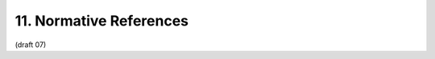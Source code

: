 11. Normative References
=======================================

.. glossary::

    JWE
           Jones, M., Rescorla, E., and J. Hildebrand, “JSON Web Encryption (JWE),” December 2011.

    JWS
           Jones, M., Balfanz, D., Bradley, J., Goland, Y., Panzer, J., Sakimura, N., and P. Tarjan, “JSON Web Signature,” December 2011.

    JWT
           Jones, M., Balfanz, D., Bradley, J., Goland, Y., Panzer, J., Sakimura, N., and P. Tarjan, “JSON Web Token,” December 2011.

    OAuth.Bearer
          Jones, M., Hardt, D., and D. Recordon, “OAuth 2.0 Protocol: Bearer Tokens,” December 2011.

    OAuth.Responses
           de Medeiros, B., Scurtescu, M., and P. Tarjan, “OAuth 2.0 Multiple Response Type Encoding Practices,” December 2011.

    OAuth2.0
          Hammer-Lahav, E., Ed., Recordon, D., and D. Hardt, “OAuth 2.0 Authorization Protocol,” September 2011.

    OpenID.Discovery
          Sakimura, N., Bradley, J., Jones, M., and E. Jay, “OpenID Connect Discovery 1.0,” December 2011.

    OpenID.Messages
           Sakimura, N., Recordon, D., Bradley, J., de Medeiros, B., Jones, M., and E. Jay, “OpenID Connect Messages 1.0,” December 2011.

    OpenID.Registration
           Sakimura, N., Bradley, J., and M. Jones, “OpenID Connect Dynamic Client Registration 1.0,” December 2011.

    RFC2119
           Bradner, S., “Key words for use in RFCs to Indicate Requirement Levels,” BCP 14, RFC 2119, March 1997 (TXT, HTML, XML).

    RFC2616
           Fielding, R., Gettys, J., Mogul, J., Frystyk, H., Masinter, L., Leach, P., and T. Berners-Lee, “Hypertext Transfer Protocol -- HTTP/1.1,” RFC 2616, June 1999 (TXT, PS, PDF, HTML, XML).

    RFC4627
           Crockford, D., “The application/json Media Type for JavaScript Object Notation (JSON),” RFC 4627, July 2006 (TXT).

    RFC5246
           Dierks, T. and E. Rescorla, “The Transport Layer Security (TLS) Protocol Version 1.2,” RFC 5246, August 2008 (TXT).

    RFC6125
           Saint-Andre, P. and J. Hodges, “Representation and Verification of Domain-Based Application Service Identity within Internet Public Key Infrastructure Using X.509 (PKIX) Certificates in the Context of Transport Layer Security (TLS),” RFC 6125, March 2011 (TXT).

    W3C.REC-html401-19991224
          Raggett, D., Hors, A., and I. Jacobs, “HTML 4.01 Specification,” World Wide Web Consortium Recommendation REC-html401-19991224, December 1999 (HTML).


(draft 07)
